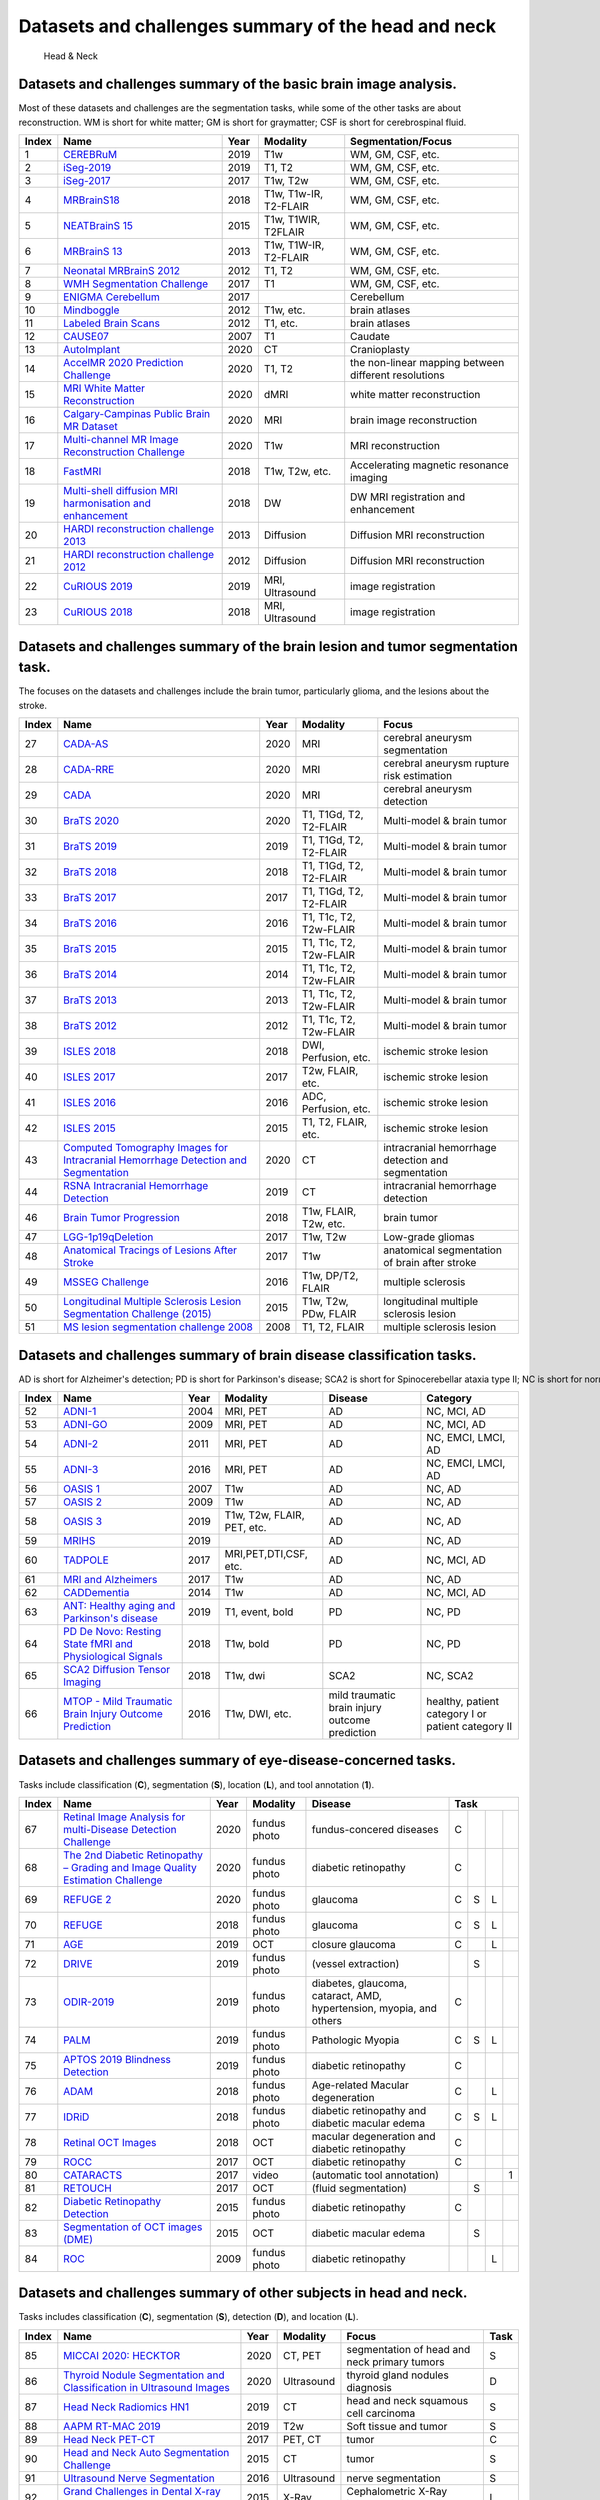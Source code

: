 
Datasets and challenges summary of the head and neck
=====================================================

.. figure:: figures/head.png
    :alt: Head & Neck

    Head & Neck


Datasets and challenges summary of the basic brain image analysis.
``````````````````````````````````````````````````````````````````

Most of these datasets and challenges are the segmentation tasks, while some of the other tasks are about reconstruction. WM is short for white matter; GM is short for graymatter; CSF is short for cerebrospinal fluid.

+-----------+-----------------------------------------------------------------------------------------------------------------------------------------+----------+-----------------------+------------------------------------------------------+
| **Index** |                                                                **Name**                                                                 | **Year** |     **Modality**      |                **Segmentation/Focus**                |
+===========+=========================================================================================================================================+==========+=======================+======================================================+
| 1         | `CEREBRuM <https://openneuro.org/datasets/ds002207/versions/1.0.0>`_                                                                    | 2019     | T1w                   | WM, GM, CSF, etc.                                    |
+-----------+-----------------------------------------------------------------------------------------------------------------------------------------+----------+-----------------------+------------------------------------------------------+
| 2         | `iSeg-2019 <http://iseg2019.web.unc.edu/>`_                                                                                             | 2019     | T1, T2                | WM, GM, CSF, etc.                                    |
+-----------+-----------------------------------------------------------------------------------------------------------------------------------------+----------+-----------------------+------------------------------------------------------+
| 3         | `iSeg-2017 <http://iseg2017.web.unc.edu/>`_                                                                                             | 2017     | T1w, T2w              | WM, GM, CSF, etc.                                    |
+-----------+-----------------------------------------------------------------------------------------------------------------------------------------+----------+-----------------------+------------------------------------------------------+
| 4         | `MRBrainS18 <https://mrbrains18.isi.uu.nl/>`_                                                                                           | 2018     | T1w, T1w-IR, T2-FLAIR | WM, GM, CSF, etc.                                    |
+-----------+-----------------------------------------------------------------------------------------------------------------------------------------+----------+-----------------------+------------------------------------------------------+
| 5         | `NEATBrainS 15 <https://www.isi.uu.nl/research/challenges/neatbrains/>`_                                                                | 2015     | T1w, T1W­IR, T2­FLAIR | WM, GM, CSF, etc.                                    |
+-----------+-----------------------------------------------------------------------------------------------------------------------------------------+----------+-----------------------+------------------------------------------------------+
| 6         | `MRBrainS 13 <https://mrbrains13.isi.uu.nl/>`_                                                                                          | 2013     | T1w, T1W-IR, T2-FLAIR | WM, GM, CSF, etc.                                    |
+-----------+-----------------------------------------------------------------------------------------------------------------------------------------+----------+-----------------------+------------------------------------------------------+
| 7         | `Neonatal MRBrainS 2012 <https://neobrains12.isi.uu.nl/>`_                                                                              | 2012     | T1, T2                | WM, GM, CSF, etc.                                    |
+-----------+-----------------------------------------------------------------------------------------------------------------------------------------+----------+-----------------------+------------------------------------------------------+
| 8         | `WMH Segmentation Challenge <https://wmh.isi.uu.nl/>`_                                                                                  | 2017     | T1                    | WM, GM, CSF, etc.                                    |
+-----------+-----------------------------------------------------------------------------------------------------------------------------------------+----------+-----------------------+------------------------------------------------------+
| 9         | `ENIGMA Cerebellum <https://my.vanderbilt.edu/enigmacerebellum/>`_                                                                      | 2017     |                       | Cerebellum                                           |
+-----------+-----------------------------------------------------------------------------------------------------------------------------------------+----------+-----------------------+------------------------------------------------------+
| 10        | `Mindboggle <https://mindboggle.info/data.html>`_                                                                                       | 2012     | T1w, etc.             | brain atlases                                        |
+-----------+-----------------------------------------------------------------------------------------------------------------------------------------+----------+-----------------------+------------------------------------------------------+
| 11        | `Labeled Brain Scans <http://www.neuromorphometrics.com/?page_id=23>`_                                                                  | 2012     | T1, etc.              | brain atlases                                        |
+-----------+-----------------------------------------------------------------------------------------------------------------------------------------+----------+-----------------------+------------------------------------------------------+
| 12        | `CAUSE07 <https://cause07.grand-challenge.org/>`_                                                                                       | 2007     | T1                    | Caudate                                              |
+-----------+-----------------------------------------------------------------------------------------------------------------------------------------+----------+-----------------------+------------------------------------------------------+
| 13        | `AutoImplant <https://autoimplant.grand-challenge.org/>`_                                                                               | 2020     | CT                    | Cranioplasty                                         |
+-----------+-----------------------------------------------------------------------------------------------------------------------------------------+----------+-----------------------+------------------------------------------------------+
| 14        | `AccelMR 2020 Prediction Challenge <https://accelmr.org/>`_                                                                             | 2020     | T1, T2                | the non-linear mapping between different resolutions |
+-----------+-----------------------------------------------------------------------------------------------------------------------------------------+----------+-----------------------+------------------------------------------------------+
| 15        | `MRI White Matter Reconstruction <https://my.vanderbilt.edu/memento/>`_                                                                 | 2020     | dMRI                  | white matter reconstruction                          |
+-----------+-----------------------------------------------------------------------------------------------------------------------------------------+----------+-----------------------+------------------------------------------------------+
| 16        | `Calgary-Campinas Public Brain MR Dataset <https://sites.google.com/view/calgary-campinas-dataset/home/mr-reconstruction-challenge>`_   | 2020     | MRI                   | brain image reconstruction                           |
+-----------+-----------------------------------------------------------------------------------------------------------------------------------------+----------+-----------------------+------------------------------------------------------+
| 17        | `Multi-channel MR Image Reconstruction Challenge <https://sites.google.com/view/calgary-campinas-dataset/mr-reconstruction-challenge>`_ | 2020     | T1w                   | MRI reconstruction                                   |
+-----------+-----------------------------------------------------------------------------------------------------------------------------------------+----------+-----------------------+------------------------------------------------------+
| 18        | `FastMRI <https://fastmri.org/>`_                                                                                                       | 2018     | T1w, T2w, etc.        | Accelerating magnetic resonance imaging              |
+-----------+-----------------------------------------------------------------------------------------------------------------------------------------+----------+-----------------------+------------------------------------------------------+
| 19        | `Multi-shell diffusion MRI harmonisation and enhancement <https://projects.iq.harvard.edu/cdmri2018/challenge>`_                        | 2018     | DW                    | DW MRI registration and enhancement                  |
+-----------+-----------------------------------------------------------------------------------------------------------------------------------------+----------+-----------------------+------------------------------------------------------+
| 20        | `HARDI reconstruction challenge 2013 <http://hardi.epfl.ch/static/events/2013_ISBI/>`_                                                  | 2013     | Diffusion             | Diffusion MRI reconstruction                         |
+-----------+-----------------------------------------------------------------------------------------------------------------------------------------+----------+-----------------------+------------------------------------------------------+
| 21        | `HARDI reconstruction challenge 2012 <http://hardi.epfl.ch/static/events/2012_ISBI/>`_                                                  | 2012     | Diffusion             | Diffusion MRI reconstruction                         |
+-----------+-----------------------------------------------------------------------------------------------------------------------------------------+----------+-----------------------+------------------------------------------------------+
| 22        | `CuRIOUS 2019 <https://curious2019.grand-challenge.org/>`_                                                                              | 2019     | MRI, Ultrasound       | image registration                                   |
+-----------+-----------------------------------------------------------------------------------------------------------------------------------------+----------+-----------------------+------------------------------------------------------+
| 23        | `CuRIOUS 2018 <https://curious2018.grand-challenge.org/>`_                                                                              | 2018     | MRI, Ultrasound       | image registration                                   |
+-----------+-----------------------------------------------------------------------------------------------------------------------------------------+----------+-----------------------+------------------------------------------------------+


Datasets and challenges summary of the brain lesion and tumor segmentation task.
````````````````````````````````````````````````````````````````````````````````

The focuses on the datasets and challenges include the brain tumor, particularly glioma, and the lesions about the stroke.

+-----------+---------------------------------------------------------------------------------------------------------------------------------------------------------------------------------------------------------+----------+------------------------+----------------------------------------------------+
| **Index** |                                                                                                **Name**                                                                                                 | **Year** |      **Modality**      |                     **Focus**                      |
+===========+=========================================================================================================================================================================================================+==========+========================+====================================================+
| 27        | `CADA-AS <https://cada-as.grand-challenge.org/>`_                                                                                                                                                       | 2020     | MRI                    | cerebral aneurysm segmentation                     |
+-----------+---------------------------------------------------------------------------------------------------------------------------------------------------------------------------------------------------------+----------+------------------------+----------------------------------------------------+
| 28        | `CADA-RRE <https://cada-rre.grand-challenge.org/>`_                                                                                                                                                     | 2020     | MRI                    | cerebral aneurysm rupture risk estimation          |
+-----------+---------------------------------------------------------------------------------------------------------------------------------------------------------------------------------------------------------+----------+------------------------+----------------------------------------------------+
| 29        | `CADA <https://cada-rre.grand-challenge.org/>`_                                                                                                                                                         | 2020     | MRI                    | cerebral aneurysm detection                        |
+-----------+---------------------------------------------------------------------------------------------------------------------------------------------------------------------------------------------------------+----------+------------------------+----------------------------------------------------+
| 30        | `BraTS 2020 <https://www.med.upenn.edu/cbica/brats2020/>`_                                                                                                                                              | 2020     | T1, T1Gd, T2, T2-FLAIR | Multi-model & brain tumor                          |
+-----------+---------------------------------------------------------------------------------------------------------------------------------------------------------------------------------------------------------+----------+------------------------+----------------------------------------------------+
| 31        | `BraTS 2019 <https://www.med.upenn.edu/cbica/brats-2019/>`_                                                                                                                                             | 2019     | T1, T1Gd, T2, T2-FLAIR | Multi-model & brain tumor                          |
+-----------+---------------------------------------------------------------------------------------------------------------------------------------------------------------------------------------------------------+----------+------------------------+----------------------------------------------------+
| 32        | `BraTS 2018 <https://www.med.upenn.edu/sbia/brats2018.html>`_                                                                                                                                           | 2018     | T1, T1Gd, T2, T2-FLAIR | Multi-model & brain tumor                          |
+-----------+---------------------------------------------------------------------------------------------------------------------------------------------------------------------------------------------------------+----------+------------------------+----------------------------------------------------+
| 33        | `BraTS 2017 <https://www.med.upenn.edu/sbia/brats2017.html>`_                                                                                                                                           | 2017     | T1, T1Gd, T2, T2-FLAIR | Multi-model & brain tumor                          |
+-----------+---------------------------------------------------------------------------------------------------------------------------------------------------------------------------------------------------------+----------+------------------------+----------------------------------------------------+
| 34        | `BraTS 2016 <https://sites.google.com/site/braintumorsegmentation/home/brats_2016>`_                                                                                                                    | 2016     | T1, T1c, T2, T2w-FLAIR | Multi-model & brain tumor                          |
+-----------+---------------------------------------------------------------------------------------------------------------------------------------------------------------------------------------------------------+----------+------------------------+----------------------------------------------------+
| 35        | `BraTS 2015 <https://sites.google.com/site/braintumorsegmentation/home/brats2015>`_                                                                                                                     | 2015     | T1, T1c, T2, T2w-FLAIR | Multi-model & brain tumor                          |
+-----------+---------------------------------------------------------------------------------------------------------------------------------------------------------------------------------------------------------+----------+------------------------+----------------------------------------------------+
| 36        | `BraTS 2014 <https://sites.google.com/site/miccaibrats2014/>`_                                                                                                                                          | 2014     | T1, T1c, T2, T2w-FLAIR | Multi-model & brain tumor                          |
+-----------+---------------------------------------------------------------------------------------------------------------------------------------------------------------------------------------------------------+----------+------------------------+----------------------------------------------------+
| 37        | `BraTS 2013 <https://www.smir.ch/BRATS/Start2013>`_                                                                                                                                                     | 2013     | T1, T1c, T2, T2w-FLAIR | Multi-model & brain tumor                          |
+-----------+---------------------------------------------------------------------------------------------------------------------------------------------------------------------------------------------------------+----------+------------------------+----------------------------------------------------+
| 38        | `BraTS 2012 <http://www2.imm.dtu.dk/projects/BRATS2012/>`_                                                                                                                                              | 2012     | T1, T1c, T2, T2w-FLAIR | Multi-model & brain tumor                          |
+-----------+---------------------------------------------------------------------------------------------------------------------------------------------------------------------------------------------------------+----------+------------------------+----------------------------------------------------+
| 39        | `ISLES 2018 <http://www.isles-challenge.org/>`_                                                                                                                                                         | 2018     | DWI, Perfusion, etc.   | ischemic stroke lesion                             |
+-----------+---------------------------------------------------------------------------------------------------------------------------------------------------------------------------------------------------------+----------+------------------------+----------------------------------------------------+
| 40        | `ISLES 2017 <http://www.isles-challenge.org/ISLES2017/>`_                                                                                                                                               | 2017     | T2w, FLAIR, etc.       | ischemic stroke lesion                             |
+-----------+---------------------------------------------------------------------------------------------------------------------------------------------------------------------------------------------------------+----------+------------------------+----------------------------------------------------+
| 41        | `ISLES 2016 <http://www.isles-challenge.org/ISLES2016/>`_                                                                                                                                               | 2016     | ADC, Perfusion, etc.   | ischemic stroke lesion                             |
+-----------+---------------------------------------------------------------------------------------------------------------------------------------------------------------------------------------------------------+----------+------------------------+----------------------------------------------------+
| 42        | `ISLES 2015 <http://www.isles-challenge.org/ISLES2015/>`_                                                                                                                                               | 2015     | T1, T2, FLAIR, etc.    | ischemic stroke lesion                             |
+-----------+---------------------------------------------------------------------------------------------------------------------------------------------------------------------------------------------------------+----------+------------------------+----------------------------------------------------+
| 43        | `Computed Tomography Images for Intracranial Hemorrhage Detection and Segmentation <https://physionet.org/content/ct-ich/1.3.1/>`_                                                                      | 2020     | CT                     | intracranial hemorrhage detection and segmentation |
+-----------+---------------------------------------------------------------------------------------------------------------------------------------------------------------------------------------------------------+----------+------------------------+----------------------------------------------------+
| 44        | `RSNA Intracranial Hemorrhage Detection <https://www.kaggle.com/c/rsna-intracranial-hemorrhage-detection/overview?utm_medium=email & utm_source=intercom & utm_campaign=competition-recaps-rsna-2019>`_ | 2019     | CT                     | intracranial hemorrhage detection                  |
+-----------+---------------------------------------------------------------------------------------------------------------------------------------------------------------------------------------------------------+----------+------------------------+----------------------------------------------------+
| 46        | `Brain Tumor Progression <https://wiki.cancerimagingarchive.net/display/Public/Brain-Tumor-Progression>`_                                                                                               | 2018     | T1w, FLAIR, T2w, etc.  | brain tumor                                        |
+-----------+---------------------------------------------------------------------------------------------------------------------------------------------------------------------------------------------------------+----------+------------------------+----------------------------------------------------+
| 47        | `LGG-1p19qDeletion <https://wiki.cancerimagingarchive.net/display/Public/LGG-1p19qDeletion>`_                                                                                                           | 2017     | T1w, T2w               | Low-grade gliomas                                  |
+-----------+---------------------------------------------------------------------------------------------------------------------------------------------------------------------------------------------------------+----------+------------------------+----------------------------------------------------+
| 48        | `Anatomical Tracings of Lesions After Stroke <http://fcon_1000.projects.nitrc.org/indi/retro/atlas.html>`_                                                                                              | 2017     | T1w                    | anatomical segmentation of brain after stroke      |
+-----------+---------------------------------------------------------------------------------------------------------------------------------------------------------------------------------------------------------+----------+------------------------+----------------------------------------------------+
| 49        | `MSSEG Challenge <https://portal.fli-iam.irisa.fr/msseg-challenge/overview>`_                                                                                                                           | 2016     | T1w, DP/T2, FLAIR      | multiple sclerosis                                 |
+-----------+---------------------------------------------------------------------------------------------------------------------------------------------------------------------------------------------------------+----------+------------------------+----------------------------------------------------+
| 50        | `Longitudinal Multiple Sclerosis Lesion Segmentation Challenge (2015) <http://iacl.ece.jhu.edu/index.php/MSChallenge>`_                                                                                 | 2015     | T1w, T2w, PDw, FLAIR   | longitudinal multiple sclerosis lesion             |
+-----------+---------------------------------------------------------------------------------------------------------------------------------------------------------------------------------------------------------+----------+------------------------+----------------------------------------------------+
| 51        | `MS lesion segmentation challenge 2008 <http://www.ia.unc.edu/MSseg/>`_                                                                                                                                 | 2008     | T1, T2, FLAIR          | multiple sclerosis lesion                          |
+-----------+---------------------------------------------------------------------------------------------------------------------------------------------------------------------------------------------------------+----------+------------------------+----------------------------------------------------+


Datasets and challenges summary of brain disease classification tasks.
``````````````````````````````````````````````````````````````````````

AD is short for Alzheimer's detection; PD is short for Parkinson's disease; SCA2 is short for Spinocerebellar ataxia type II; NC is short for normal control.

+-----------+----------------------------------------------------------------------------------------------------------------------+----------+----------------------------+------------------------------------------------+----------------------------------------------------+
| **Index** |                                                       **Name**                                                       | **Year** |        **Modality**        |                  **Disease**                   |                    **Category**                    |
+===========+======================================================================================================================+==========+============================+================================================+====================================================+
| 52        | `ADNI-1 <http://adni.loni.usc.edu/>`_                                                                                | 2004     | MRI, PET                   | AD                                             | NC, MCI, AD                                        |
+-----------+----------------------------------------------------------------------------------------------------------------------+----------+----------------------------+------------------------------------------------+----------------------------------------------------+
| 53        | `ADNI-GO <http://adni.loni.usc.edu/>`_                                                                               | 2009     | MRI, PET                   | AD                                             | NC, MCI, AD                                        |
+-----------+----------------------------------------------------------------------------------------------------------------------+----------+----------------------------+------------------------------------------------+----------------------------------------------------+
| 54        | `ADNI-2 <http://adni.loni.usc.edu/>`_                                                                                | 2011     | MRI, PET                   | AD                                             | NC, EMCI, LMCI, AD                                 |
+-----------+----------------------------------------------------------------------------------------------------------------------+----------+----------------------------+------------------------------------------------+----------------------------------------------------+
| 55        | `ADNI-3 <http://adni.loni.usc.edu/>`_                                                                                | 2016     | MRI, PET                   | AD                                             | NC, EMCI, LMCI, AD                                 |
+-----------+----------------------------------------------------------------------------------------------------------------------+----------+----------------------------+------------------------------------------------+----------------------------------------------------+
| 56        | `OASIS 1 <http://www.oasis-brains.org/>`_                                                                            | 2007     | T1w                        | AD                                             | NC, AD                                             |
+-----------+----------------------------------------------------------------------------------------------------------------------+----------+----------------------------+------------------------------------------------+----------------------------------------------------+
| 57        | `OASIS 2 <http://www.oasis-brains.org/>`_                                                                            | 2009     | T1w                        | AD                                             | NC, AD                                             |
+-----------+----------------------------------------------------------------------------------------------------------------------+----------+----------------------------+------------------------------------------------+----------------------------------------------------+
| 58        | `OASIS 3 <http://www.oasis-brains.org/>`_                                                                            | 2019     | T1w, T2w, FLAIR, PET, etc. | AD                                             | NC, AD                                             |
+-----------+----------------------------------------------------------------------------------------------------------------------+----------+----------------------------+------------------------------------------------+----------------------------------------------------+
| 59        | `MRIHS <https://www.kaggle.com/sabermalek/mrihs>`_                                                                   | 2019     |                            | AD                                             | NC, AD                                             |
+-----------+----------------------------------------------------------------------------------------------------------------------+----------+----------------------------+------------------------------------------------+----------------------------------------------------+
| 60        | `TADPOLE <https://tadpole.grand-challenge.org/>`_                                                                    | 2017     | MRI,PET,DTI,CSF, etc.      | AD                                             | NC, MCI, AD                                        |
+-----------+----------------------------------------------------------------------------------------------------------------------+----------+----------------------------+------------------------------------------------+----------------------------------------------------+
| 61        | `MRI and Alzheimers <https://www.kaggle.com/jboysen/mri-and-alzheimers>`_                                            | 2017     | T1w                        | AD                                             | NC, AD                                             |
+-----------+----------------------------------------------------------------------------------------------------------------------+----------+----------------------------+------------------------------------------------+----------------------------------------------------+
| 62        | `CADDementia <https://caddementia.grand-challenge.org/>`_                                                            | 2014     | T1w                        | AD                                             | NC, MCI, AD                                        |
+-----------+----------------------------------------------------------------------------------------------------------------------+----------+----------------------------+------------------------------------------------+----------------------------------------------------+
| 63        | `ANT: Healthy aging and Parkinson's disease <https://openneuro.org/datasets/ds001907/versions/2.0.3>`_               | 2019     | T1, event, bold            | PD                                             | NC, PD                                             |
+-----------+----------------------------------------------------------------------------------------------------------------------+----------+----------------------------+------------------------------------------------+----------------------------------------------------+
| 64        | `PD De Novo: Resting State fMRI and Physiological Signals <https://openneuro.org/datasets/ds001354/versions/1.0.0>`_ | 2018     | T1w, bold                  | PD                                             | NC, PD                                             |
+-----------+----------------------------------------------------------------------------------------------------------------------+----------+----------------------------+------------------------------------------------+----------------------------------------------------+
| 65        | `SCA2 Diffusion Tensor Imaging <https://openneuro.org/datasets/ds001378/versions/00003>`_                            | 2018     | T1w, dwi                   | SCA2                                           | NC, SCA2                                           |
+-----------+----------------------------------------------------------------------------------------------------------------------+----------+----------------------------+------------------------------------------------+----------------------------------------------------+
| 66        | `MTOP - Mild Traumatic Brain Injury Outcome Prediction <https://tbichallenge.wordpress.com/>`_                       | 2016     | T1w, DWI, etc.             | mild traumatic brain injury outcome prediction | healthy, patient category I or patient category II |
+-----------+----------------------------------------------------------------------------------------------------------------------+----------+----------------------------+------------------------------------------------+----------------------------------------------------+


Datasets and challenges summary of eye-disease-concerned tasks.
```````````````````````````````````````````````````````````````

Tasks include classification (**C**), segmentation (**S**), location (**L**), and tool annotation (**1**).

+-----------+-------------------------------------------------------------------------------------------------------------+----------+--------------+---------------------------------------------------------------------+----------+-----+-----+-----+
| **Index** |                                                  **Name**                                                   | **Year** | **Modality** |                             **Disease**                             | **Task**                   |
+===========+=============================================================================================================+==========+==============+=====================================================================+==========+=====+=====+=====+
| 67        | `Retinal Image Analysis for multi-Disease Detection Challenge <https://riadd.grand-challenge.org/>`_        | 2020     | fundus photo | fundus-concered diseases                                            | C        |     |     |     |
+-----------+-------------------------------------------------------------------------------------------------------------+----------+--------------+---------------------------------------------------------------------+----------+-----+-----+-----+
| 68        | `The 2nd Diabetic Retinopathy – Grading and Image Quality Estimation Challenge <https://isbi.deepdr.org/>`_ | 2020     | fundus photo | diabetic retinopathy                                                | C        |     |     |     |
+-----------+-------------------------------------------------------------------------------------------------------------+----------+--------------+---------------------------------------------------------------------+----------+-----+-----+-----+
| 69        | `REFUGE 2 <https://refuge.grand-challenge.org/Home2020/>`_                                                  | 2020     | fundus photo | glaucoma                                                            | C        | S   | L   |     |
+-----------+-------------------------------------------------------------------------------------------------------------+----------+--------------+---------------------------------------------------------------------+----------+-----+-----+-----+
| 70        | `REFUGE <https://refuge.grand-challenge.org/REFUGE2018/>`_                                                  | 2018     | fundus photo | glaucoma                                                            | C        | S   | L   |     |
+-----------+-------------------------------------------------------------------------------------------------------------+----------+--------------+---------------------------------------------------------------------+----------+-----+-----+-----+
| 71        | `AGE <https://age.grand-challenge.org/>`_                                                                   | 2019     | OCT          | closure glaucoma                                                    | C        |     | L   |     |
+-----------+-------------------------------------------------------------------------------------------------------------+----------+--------------+---------------------------------------------------------------------+----------+-----+-----+-----+
| 72        | `DRIVE <https://drive.grand-challenge.org/>`_                                                               | 2019     | fundus photo | (vessel extraction)                                                 |          | S   |     |     |
+-----------+-------------------------------------------------------------------------------------------------------------+----------+--------------+---------------------------------------------------------------------+----------+-----+-----+-----+
| 73        | `ODIR-2019 <https://odir2019.grand-challenge.org/>`_                                                        | 2019     | fundus photo | diabetes, glaucoma, cataract, AMD, hypertension, myopia, and others | C        |     |     |     |
+-----------+-------------------------------------------------------------------------------------------------------------+----------+--------------+---------------------------------------------------------------------+----------+-----+-----+-----+
| 74        | `PALM <https://palm.grand-challenge.org/>`_                                                                 | 2019     | fundus photo | Pathologic Myopia                                                   | C        | S   | L   |     |
+-----------+-------------------------------------------------------------------------------------------------------------+----------+--------------+---------------------------------------------------------------------+----------+-----+-----+-----+
| 75        | `APTOS 2019 Blindness Detection <http://kaggle.com/c/aptos2019-blindness-detection/>`_                      | 2019     | fundus photo | diabetic retinopathy                                                | C        |     |     |     |
+-----------+-------------------------------------------------------------------------------------------------------------+----------+--------------+---------------------------------------------------------------------+----------+-----+-----+-----+
| 76        | `ADAM <https://amd.grand-challenge.org/>`_                                                                  | 2018     | fundus photo | Age-related Macular degeneration                                    | C        |     | L   |     |
+-----------+-------------------------------------------------------------------------------------------------------------+----------+--------------+---------------------------------------------------------------------+----------+-----+-----+-----+
| 77        | `IDRiD <https://idrid.grand-challenge.org/>`_                                                               | 2018     | fundus photo | diabetic retinopathy and diabetic macular edema                     | C        | S   | L   |     |
+-----------+-------------------------------------------------------------------------------------------------------------+----------+--------------+---------------------------------------------------------------------+----------+-----+-----+-----+
| 78        | `Retinal OCT Images <https://www.kaggle.com/paultimothymooney/kermany2018>`_                                | 2018     | OCT          | macular degeneration and diabetic retinopathy                       | C        |     |     |     |
+-----------+-------------------------------------------------------------------------------------------------------------+----------+--------------+---------------------------------------------------------------------+----------+-----+-----+-----+
| 79        | `ROCC <https://rocc.grand-challenge.org/>`_                                                                 | 2017     | OCT          | diabetic retinopathy                                                | C        |     |     |     |
+-----------+-------------------------------------------------------------------------------------------------------------+----------+--------------+---------------------------------------------------------------------+----------+-----+-----+-----+
| 80        | `CATARACTS <https://cataracts.grand-challenge.org/>`_                                                       | 2017     | video        | (automatic tool annotation)                                         |          |     |     | 1   |
+-----------+-------------------------------------------------------------------------------------------------------------+----------+--------------+---------------------------------------------------------------------+----------+-----+-----+-----+
| 81        | `RETOUCH <https://retouch.grand-challenge.org/>`_                                                           | 2017     | OCT          | (fluid segmentation)                                                |          | S   |     |     |
+-----------+-------------------------------------------------------------------------------------------------------------+----------+--------------+---------------------------------------------------------------------+----------+-----+-----+-----+
| 82        | `Diabetic Retinopathy Detection <https://www.kaggle.com/c/diabetic-retinopathy-detection>`_                 | 2015     | fundus photo | diabetic retinopathy                                                | C        |     |     |     |
+-----------+-------------------------------------------------------------------------------------------------------------+----------+--------------+---------------------------------------------------------------------+----------+-----+-----+-----+
| 83        | `Segmentation of OCT images (DME) <https://www.kaggle.com/paultimothymooney/chiu-2015>`_                    | 2015     | OCT          | diabetic macular edema                                              |          | S   |     |     |
+-----------+-------------------------------------------------------------------------------------------------------------+----------+--------------+---------------------------------------------------------------------+----------+-----+-----+-----+
| 84        | `ROC <http://webeye.ophth.uiowa.edu/ROC/>`_                                                                 | 2009     | fundus photo | diabetic retinopathy                                                |          |     | L   |     |
+-----------+-------------------------------------------------------------------------------------------------------------+----------+--------------+---------------------------------------------------------------------+----------+-----+-----+-----+


Datasets and challenges summary of other subjects in head and neck.
```````````````````````````````````````````````````````````````````

Tasks includes classification (**C**), segmentation (**S**), detection (**D**), and location (**L**).

+-----------+--------------------------------------------------------------------------------------------------------------------------------------+----------+--------------+----------------------------------------------+----------+
| **Index** |                                                               **Name**                                                               | **Year** | **Modality** |                  **Focus**                   | **Task** |
+===========+======================================================================================================================================+==========+==============+==============================================+==========+
| 85        | `MICCAI 2020: HECKTOR <https://www.aicrowd.com/challenges/hecktor>`_                                                                 | 2020     | CT, PET      | segmentation of head and neck primary tumors | S        |
+-----------+--------------------------------------------------------------------------------------------------------------------------------------+----------+--------------+----------------------------------------------+----------+
| 86        | `Thyroid Nodule Segmentation and Classification in Ultrasound Images <https://tn-scui2020.grand-challenge.org/>`_                    | 2020     | Ultrasound   | thyroid gland nodules diagnosis              | D        |
+-----------+--------------------------------------------------------------------------------------------------------------------------------------+----------+--------------+----------------------------------------------+----------+
| 87        | `Head Neck Radiomics HN1 <https://wiki.cancerimagingarchive.net/display/Public/Head-Neck-Radiomics-HN1>`_                            | 2019     | CT           | head and neck squamous cell carcinoma        | S        |
+-----------+--------------------------------------------------------------------------------------------------------------------------------------+----------+--------------+----------------------------------------------+----------+
| 88        | `AAPM RT-MAC 2019 <https://wiki.cancerimagingarchive.net/display/Public/AAPM+RT-MAC+Grand+Challenge+2019>`_                          | 2019     | T2w          | Soft tissue and tumor                        | S        |
+-----------+--------------------------------------------------------------------------------------------------------------------------------------+----------+--------------+----------------------------------------------+----------+
| 89        | `Head Neck PET-CT <https://wiki.cancerimagingarchive.net/display/Public/Head-Neck-PET-CT>`_                                          | 2017     | PET, CT      | tumor                                        | C        |
+-----------+--------------------------------------------------------------------------------------------------------------------------------------+----------+--------------+----------------------------------------------+----------+
| 90        | `Head and Neck Auto Segmentation Challenge <http://www.imagenglab.com/wiki/mediawiki/index.php?title=2015_MICCAI_Challenge>`_        | 2015     | CT           | tumor                                        | S        |
+-----------+--------------------------------------------------------------------------------------------------------------------------------------+----------+--------------+----------------------------------------------+----------+
| 91        | `Ultrasound Nerve Segmentation <https://www.kaggle.com/c/ultrasound-nerve-segmentation>`_                                            | 2016     | Ultrasound   | nerve segmentation                           | S        |
+-----------+--------------------------------------------------------------------------------------------------------------------------------------+----------+--------------+----------------------------------------------+----------+
| 92        | `Grand Challenges in Dental X-ray Image Analysis: Challenge 1 <http://www-o.ntust.edu.tw/~cweiwang/ISBI2015/challenge1/index.html>`_ | 2015     | X-Ray        | Cephalometric X-Ray image location           | L        |
+-----------+--------------------------------------------------------------------------------------------------------------------------------------+----------+--------------+----------------------------------------------+----------+
| 93        | `Grand Challenges in Dental X-ray Image Analysis: Challenge 2 <http://www-o.ntust.edu.tw/~cweiwang/ISBI2015/challenge2/>`_           | 2015     | X-Ray        | detection and segmentation of caries         | S        |
+-----------+--------------------------------------------------------------------------------------------------------------------------------------+----------+--------------+----------------------------------------------+----------+
| 94        | `Head & Neck Auto-segmentation Challenge 2010 <https://www.sciencedirect.com/science/article/pii/S0360301614040577>`_                | 2010     | MRI          | parotid gland                                | S        |
+-----------+--------------------------------------------------------------------------------------------------------------------------------------+----------+--------------+----------------------------------------------+----------+
| 95        | `Head & Neck Auto-segmentation Challenge 2009 <https://www.midasjournal.org/browse/publication/703>`_                                | 2009     | CT           | multi organs and tissues                     | S        |
+-----------+--------------------------------------------------------------------------------------------------------------------------------------+----------+--------------+----------------------------------------------+----------+
| 96        | `The Carotid Bifurcation Algorithm Evaluation Framework <http://cls2009.bigr.nl/>`_                                                  | 2009     | CTA          | carotid bifurcation                          | S        |
+-----------+--------------------------------------------------------------------------------------------------------------------------------------+----------+--------------+----------------------------------------------+----------+


Datasets summary of behavioral and perception concerning tasks.
```````````````````````````````````````````````````````````````



+-----------+----------------------------------------------------------------------------------------------------------------------------------------------------+----------+-------------------------------+---------------------------------------------------------------------------------+-----------------+
| **Index** |                                                                      **Name**                                                                      | **Year** |         **Modality**          |                                    **Task**                                     | **Stimulation** |
+===========+====================================================================================================================================================+==========+===============================+=================================================================================+=================+
| 97        | `Cognitive control of sensory pain encoding in the pregenual anterior cingulate cortex. <https://openneuro.org/datasets/ds002596/versions/1.0.1>`_ | 2020     | T1w, bold                     | Sensory pain encoding                                                           | pain            |
+-----------+----------------------------------------------------------------------------------------------------------------------------------------------------+----------+-------------------------------+---------------------------------------------------------------------------------+-----------------+
| 98        | `fMRI dataset on program comprehension and expertise <https://openneuro.org/datasets/ds002411/versions/1.1.0>`_                                    | 2020     | T1w, bold, events             | Different between expert and novices in cortical representations of source code | brain action    |
+-----------+----------------------------------------------------------------------------------------------------------------------------------------------------+----------+-------------------------------+---------------------------------------------------------------------------------+-----------------+
| 99        | `Reconstructing Faces from fMRI Patterns using Deep Generative Neural Networks. <https://openneuro.org/datasets/ds001761/versions/2.0.0>`_         | 2019     | T1w                           | Faces Reconstruction                                                            | vision          |
+-----------+----------------------------------------------------------------------------------------------------------------------------------------------------+----------+-------------------------------+---------------------------------------------------------------------------------+-----------------+
| 100       | `Resting State - TMS <https://openneuro.org/datasets/ds001832/versions/1.0.1>`_                                                                    | 2019     | T1, bold                      | effect of iTBS on fronto-striatal network;, ROI segmentation                    | iTBS            |
+-----------+----------------------------------------------------------------------------------------------------------------------------------------------------+----------+-------------------------------+---------------------------------------------------------------------------------+-----------------+
| 101       | `Deep Image Reconstruction <https://openneuro.org/datasets/ds001506/versions/1.3.1>`_                                                              | 2018     | T1w, inplaneT2, bold, events  | Image reconstruction from human brain activity                                  | vision          |
+-----------+----------------------------------------------------------------------------------------------------------------------------------------------------+----------+-------------------------------+---------------------------------------------------------------------------------+-----------------+
| 102       | `BOLD5000 <https://openneuro.org/datasets/ds001499/versions/1.3.0>`_                                                                               | 2018     | bold, T2w, T1w, dwi, fieldmap | Brain reaction of vision                                                        | vision          |
+-----------+----------------------------------------------------------------------------------------------------------------------------------------------------+----------+-------------------------------+---------------------------------------------------------------------------------+-----------------+
| 103       | `Neural Processing of Emotional Musical and Nonmusical Stimuli in Depression <https://openneuro.org/datasets/ds000171/versions/00001>`_            | 2018     | T1w, bold                     | Brain reaction of audition                                                      | audition        |
+-----------+----------------------------------------------------------------------------------------------------------------------------------------------------+----------+-------------------------------+---------------------------------------------------------------------------------+-----------------+
| 104       | `Visual image reconstruction <https://openneuro.org/datasets/ds000255/versions/00002>`_                                                            | 2018     | inplaneT2, bold, T1w          | Image reconstruction from human brain activity                                  | vision          |
+-----------+----------------------------------------------------------------------------------------------------------------------------------------------------+----------+-------------------------------+---------------------------------------------------------------------------------+-----------------+
| 105       | `Generic Object Decoding <https://openneuro.org/datasets/ds001246/versions/1.2.1>`_                                                                | 2018     | T1w, inplaneT2, bold, events  | Image reconstruction from human brain activity                                  | vision          |
+-----------+----------------------------------------------------------------------------------------------------------------------------------------------------+----------+-------------------------------+---------------------------------------------------------------------------------+-----------------+
| 106       | `Adjudicating between face-coding models with individual-face fMRI responses <https://openneuro.org/datasets/ds000232/versions/00001>`_            | 2018     | T1w etc.                      | Decoding face from brain activity                                               | vision          |
+-----------+----------------------------------------------------------------------------------------------------------------------------------------------------+----------+-------------------------------+---------------------------------------------------------------------------------+-----------------+
| 107       | `T1-weighted structural MRI study of cannabis users at baseline and 3 years follow up <https://openneuro.org/datasets/ds000174/versions/1.0.1>`_   | 2018     | T1w                           | Cannabis impact of brain                                                        | cannabis        |
+-----------+----------------------------------------------------------------------------------------------------------------------------------------------------+----------+-------------------------------+---------------------------------------------------------------------------------+-----------------+

